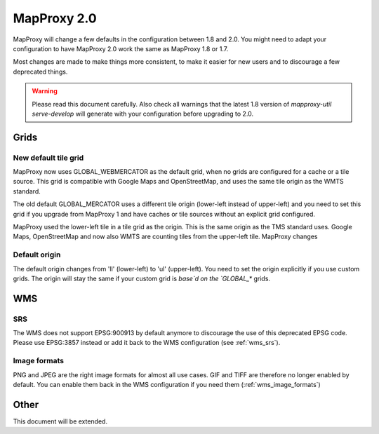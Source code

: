 MapProxy 2.0
############

MapProxy will change a few defaults in the configuration between 1.8 and 2.0. You might need to adapt your configuration to have MapProxy 2.0 work the same as MapProxy 1.8 or 1.7.

Most changes are made to make things more consistent, to make it easier for new users and to discourage a few deprecated things.

.. warning:: Please read this document carefully. Also check all warnings that the latest 1.8 version of `mapproxy-util serve-develop` will generate with your configuration before upgrading to 2.0.


Grids
=====

New default tile grid
---------------------

MapProxy now uses GLOBAL_WEBMERCATOR as the default grid, when no grids are configured for a cache or a tile source. This grid is compatible with Google Maps and OpenStreetMap, and uses the same tile origin as the WMTS standard.

The old default GLOBAL_MERCATOR uses a different tile origin (lower-left instead of upper-left) and you need to set this grid if you upgrade from MapProxy 1 and have caches or tile sources without an explicit grid configured.


MapProxy used the lower-left tile in a tile grid as the origin. This is the same origin as the TMS standard uses. Google Maps, OpenStreetMap and now also WMTS are counting tiles from the upper-left tile. MapProxy changes


Default origin
--------------

The default origin changes from 'll' (lower-left) to 'ul' (upper-left). You need to set the origin explicitly if you use custom grids. The origin will stay the same if your custom grid is `base`d on the `GLOBAL_*` grids.

WMS
===

SRS
---

The WMS does not support EPSG:900913 by default anymore to discourage the use of this deprecated EPSG code. Please use EPSG:3857 instead or add it back to the WMS configuration (see :ref:`wms_srs`).

Image formats
-------------

PNG and JPEG are the right image formats for almost all use cases. GIF and TIFF are therefore no longer enabled by default. You can enable them back in the WMS configuration if you need them (:ref:`wms_image_formats`)


Other
=====

This document will be extended.
